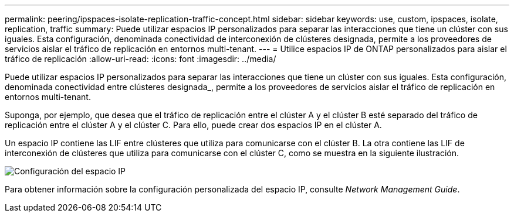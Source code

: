 ---
permalink: peering/ipspaces-isolate-replication-traffic-concept.html 
sidebar: sidebar 
keywords: use, custom, ipspaces, isolate, replication, traffic 
summary: Puede utilizar espacios IP personalizados para separar las interacciones que tiene un clúster con sus iguales. Esta configuración, denominada conectividad de interconexión de clústeres designada, permite a los proveedores de servicios aislar el tráfico de replicación en entornos multi-tenant. 
---
= Utilice espacios IP de ONTAP personalizados para aislar el tráfico de replicación
:allow-uri-read: 
:icons: font
:imagesdir: ../media/


[role="lead"]
Puede utilizar espacios IP personalizados para separar las interacciones que tiene un clúster con sus iguales. Esta configuración, denominada conectividad entre clústeres designada_, permite a los proveedores de servicios aislar el tráfico de replicación en entornos multi-tenant.

Suponga, por ejemplo, que desea que el tráfico de replicación entre el clúster A y el clúster B esté separado del tráfico de replicación entre el clúster A y el clúster C. Para ello, puede crear dos espacios IP en el clúster A.

Un espacio IP contiene las LIF entre clústeres que utiliza para comunicarse con el clúster B. La otra contiene las LIF de interconexión de clústeres que utiliza para comunicarse con el clúster C, como se muestra en la siguiente ilustración.

image:non-default-ipspace.gif["Configuración del espacio IP"]

Para obtener información sobre la configuración personalizada del espacio IP, consulte _Network Management Guide_.

